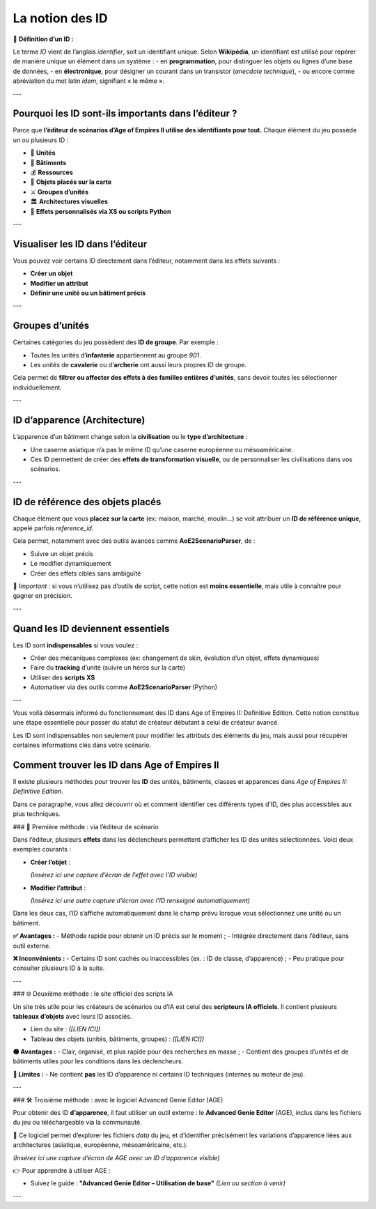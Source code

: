 La notion des ID
================

📌 **Définition d’un ID :**

Le terme *ID* vient de l’anglais *identifier*, soit un identifiant unique.  
Selon **Wikipédia**, un identifiant est utilisé pour repérer de manière unique un élément dans un système :  
- en **programmation**, pour distinguer les objets ou lignes d’une base de données,  
- en **électronique**, pour désigner un courant dans un transistor (*anecdote technique*),  
- ou encore comme abréviation du mot latin *idem*, signifiant « le même ».

---

Pourquoi les ID sont-ils importants dans l’éditeur ?
-----------------------------------------------------

Parce que **l’éditeur de scénarios d’Age of Empires II utilise des identifiants pour tout.**  
Chaque élément du jeu possède un ou plusieurs ID :

- 🧍 **Unités**
- 🏰 **Bâtiments**
- 💰 **Ressources**
- 🧱 **Objets placés sur la carte**
- ⚔️ **Groupes d’unités**
- 🏛️ **Architectures visuelles**
- 🧠 **Effets personnalisés via XS ou scripts Python**

---

Visualiser les ID dans l’éditeur
--------------------------------

Vous pouvez voir certains ID directement dans l’éditeur, notamment dans les effets suivants :

- **Créer un objet**
- **Modifier un attribut**
- **Définir une unité ou un bâtiment précis**

.. image:: image/id_visuel.png
   :alt: Visualisation des ID via un effet
   :width: 891px
   :align: center
---

Groupes d’unités
----------------

Certaines catégories du jeu possèdent des **ID de groupe**. Par exemple :

- Toutes les unités d’**infanterie** appartiennent au groupe `901`.
- Les unités de **cavalerie** ou d’**archerie** ont aussi leurs propres ID de groupe.

Cela permet de **filtrer ou affecter des effets à des familles entières d’unités**, sans devoir toutes les sélectionner individuellement.

---

ID d’apparence (Architecture)
-----------------------------

L’apparence d’un bâtiment change selon la **civilisation** ou le **type d’architecture** :

- Une caserne asiatique n’a pas le même ID qu’une caserne européenne ou mésoaméricaine.
- Ces ID permettent de créer des **effets de transformation visuelle**, ou de personnaliser les civilisations dans vos scénarios.

---

ID de référence des objets placés
---------------------------------

Chaque élément que vous **placez sur la carte** (ex: maison, marché, moulin…) se voit attribuer un **ID de référence unique**, appelé parfois *reference_id*.

Cela permet, notamment avec des outils avancés comme **AoE2ScenarioParser**, de :

- Suivre un objet précis
- Le modifier dynamiquement
- Créer des effets ciblés sans ambiguïté

🎯 *Important* : si vous n’utilisez pas d’outils de script, cette notion est **moins essentielle**, mais utile à connaître pour gagner en précision.

---

Quand les ID deviennent essentiels
----------------------------------

Les ID sont **indispensables** si vous voulez :

- Créer des mécaniques complexes (ex: changement de skin, évolution d’un objet, effets dynamiques)
- Faire du **tracking** d’unité (suivre un héros sur la carte)
- Utiliser des **scripts XS**
- Automatiser via des outils comme **AoE2ScenarioParser** (Python)

.. image:: image/util_avance_a.png
   :alt: Exemple d’utilisation avancée des ID, ici j'impose que toute les unités d'infanterie du jeu on 500 PV pour le joueur 1
   :width: 1126px
   :align: center

.. image:: image/id_B.png
   :alt: Demonstration du résultat au démarage de la partie
   :width: 891px
   :align: center


.. image:: image/id_c.png
   :alt: Demonstration du résultat au démarage de la partie
   :width: 891px
   :align: center


.. image:: image/id_d.png
   :alt: Demonstration du résultat au démarage de la partie
   :width: 891px
   :align: center


.. image:: image/id_e.png
   :alt: Demonstration du résultat au démarage de la partie
   :width: 891px
   :align: center


.. image:: image/id_f.png
   :alt: Demonstration du résultat au démarage de la partie
   :width: 891px
   :align: center
---

Vous voilà désormais informé du fonctionnement des ID dans Age of Empires II: Definitive Edition.
Cette notion constitue une étape essentielle pour passer du statut de créateur débutant à celui de créateur avancé.

Les ID sont indispensables non seulement pour modifier les attributs des éléments du jeu, mais aussi pour récupérer certaines informations clés dans votre scénario.

Comment trouver les ID dans Age of Empires II
---------------------------------------------

Il existe plusieurs méthodes pour trouver les **ID** des unités, bâtiments, classes et apparences dans *Age of Empires II: Definitive Edition*.

Dans ce paragraphe, vous allez découvrir où et comment identifier ces différents types d’ID, des plus accessibles aux plus techniques.

### 📌 Première méthode : via l’éditeur de scénario

Dans l’éditeur, plusieurs **effets** dans les déclencheurs permettent d’afficher les ID des unités sélectionnées. Voici deux exemples courants :

- **Créer l’objet** :
  
  *(Insérez ici une capture d’écran de l’effet avec l’ID visible)*

- **Modifier l’attribut** :
  
  *(Insérez ici une autre capture d’écran avec l’ID renseigné automatiquement)*

Dans les deux cas, l’ID s’affiche automatiquement dans le champ prévu lorsque vous sélectionnez une unité ou un bâtiment.

**✅ Avantages :**
- Méthode rapide pour obtenir un ID précis sur le moment ;
- Intégrée directement dans l’éditeur, sans outil externe.

**❌ Inconvénients :**
- Certains ID sont cachés ou inaccessibles (ex. : ID de classe, d’apparence) ;
- Peu pratique pour consulter plusieurs ID à la suite.

---

### 🌐 Deuxième méthode : le site officiel des scripts IA

Un site très utile pour les créateurs de scénarios ou d’IA est celui des **scripteurs IA officiels**. Il contient plusieurs **tableaux d’objets** avec leurs ID associés.

- Lien du site : *([LIEN ICI])*
- Tableau des objets (unités, bâtiments, groupes) : *([LIEN ICI])*

**🟢 Avantages :**
- Clair, organisé, et plus rapide pour des recherches en masse ;
- Contient des groupes d’unités et de bâtiments utiles pour les conditions dans les déclencheurs.

**🔴 Limites :**
- Ne contient **pas** les ID d’apparence ni certains ID techniques (internes au moteur de jeu).

---

### 🛠️ Troisième méthode : avec le logiciel Advanced Genie Editor (AGE)

Pour obtenir des ID **d’apparence**, il faut utiliser un outil externe : le **Advanced Genie Editor** (AGE), inclus dans les fichiers du jeu ou téléchargeable via la communauté.

📍 Ce logiciel permet d’explorer les fichiers `data` du jeu, et d’identifier précisément les variations d’apparence liées aux architectures (asiatique, européenne, mésoaméricaine, etc.).

*(Insérez ici une capture d’écran de AGE avec un ID d’apparence visible)*

👉 Pour apprendre à utiliser AGE :

- Suivez le guide : **"Advanced Genie Editor – Utilisation de base"**  
  *(Lien ou section à venir)*
---
